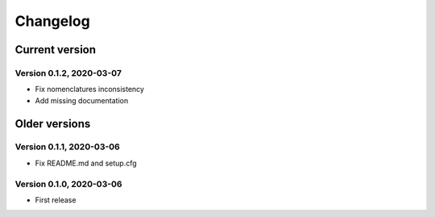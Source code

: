 =========
Changelog
=========

Current version
===============

Version 0.1.2, 2020-03-07
-------------------------

- Fix nomenclatures inconsistency
- Add missing documentation

Older versions
==============

Version 0.1.1, 2020-03-06
-------------------------

- Fix README.md and setup.cfg

Version 0.1.0, 2020-03-06
-------------------------

- First release
